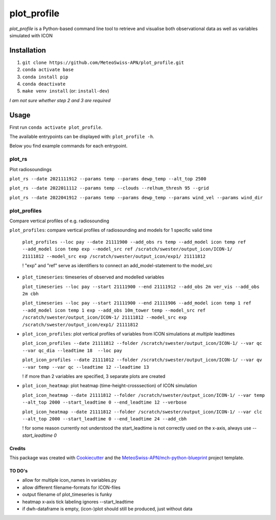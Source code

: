 ============
plot_profile
============

*plot_profile* is a Python-based command line tool to retrieve and visualise both observational data as well as variables simulated with ICON

------------
Installation
------------
1. ``git clone https://github.com/MeteoSwiss-APN/plot_profile.git``
2. ``conda activate base``
3. ``conda install pip``
4. ``conda deactivate``
5. ``make venv install`` (or: ``install-dev``)

*I am not sure whether step 2 and 3 are required*

-----
Usage
-----
First run ``conda activate plot_profile``.

The available entrypoints can be displayed with: ``plot_profile -h``.

Below you find example commands for each entrypoint.

plot_rs
=======
Plot radiosoundings

``plot_rs --date 2021111912 --params temp --params dewp_temp --alt_top 2500`` 
  
``plot_rs --date 2022011112 --params temp --clouds --relhum_thresh 95 --grid``
  
``plot_rs --date 2022041912 --params temp --params dewp_temp --params wind_vel --params wind_dir``

plot_profiles
=============
Compare vertical profiles of e.g. radiosounding
  
``plot_profiles``: compare vertical profiles of radiosounding and models for 1 specific valid time

  ``plot_profiles --loc pay --date 21111900 --add_obs rs temp --add_model icon temp ref --add_model icon temp exp --model_src ref /scratch/swester/output_icon/ICON-1/ 21111812 --model_src exp /scratch/swester/output_icon/exp1/ 21111812``
  
  ! "exp" and "ref" serve as identifiers to connect an add_model-statement to the model_src
  
- ``plot_timeseries``: timeseries of observed and modelled variables

  ``plot_timeseries --loc pay --start 21111900 --end 21111912 --add_obs 2m ver_vis --add_obs 2m cbh``
  
  ``plot_timeseries --loc pay --start 21111900 --end 21111906 --add_model icon temp 1 ref --add_model icon temp 1 exp --add_obs 10m_tower temp --model_src ref /scratch/swester/output_icon/ICON-1/ 21111812 --model_src exp /scratch/swester/output_icon/exp1/ 21111812``

- ``plot_icon_profiles``: plot vertical profiles of variables from ICON simulations at *multiple* leadtimes

  ``plot_icon_profiles --date 21111812 --folder /scratch/swester/output_icon/ICON-1/ --var qc --var qc_dia --leadtime 18  --loc pay``

  ``plot_icon_profiles --date 21111012 --folder /scratch/swester/output_icon/ICON-1/ --var qv --var temp --var qc --leadtime 12 --leadtime 13``
  
  ! if more than 2 variables are specified, 3 separate plots are created

- ``plot_icon_heatmap``: plot heatmap (time-height-crosssection) of ICON simulation

  ``plot_icon_heatmap --date 21111812 --folder /scratch/swester/output_icon/ICON-1/ --var temp --alt_top 2000 --start_leadtime 0 --end_leadtime 12 --verbose``

  ``plot_icon_heatmap --date 21111812 --folder /scratch/swester/output_icon/ICON-1/ --var clc --alt_top 2000 --start_leadtime 0 --end_leadtime 24 --add_cbh``
  
  ! for some reason currently not understood the start_leadtime is not correctly used on the x-axis, always use *--start_leadtime 0*



Credits
-------

This package was created with `Cookiecutter`_ and the `MeteoSwiss-APN/mch-python-blueprint`_ project template.

.. _`Cookiecutter`: https://github.com/audreyr/cookiecutter
.. _`MeteoSwiss-APN/mch-python-blueprint`: https://github.com/MeteoSwiss-APN/mch-python-blueprint

TO DO's
-------
- allow for multiple icon_names in variables.py
- allow different filename-formats for ICON-files
- output filename of plot_timeseries is funky
- heatmap x-axis tick labeling ignores --start_leadtime
- if dwh-dataframe is empty, (icon-)plot should still be produced, just without data
